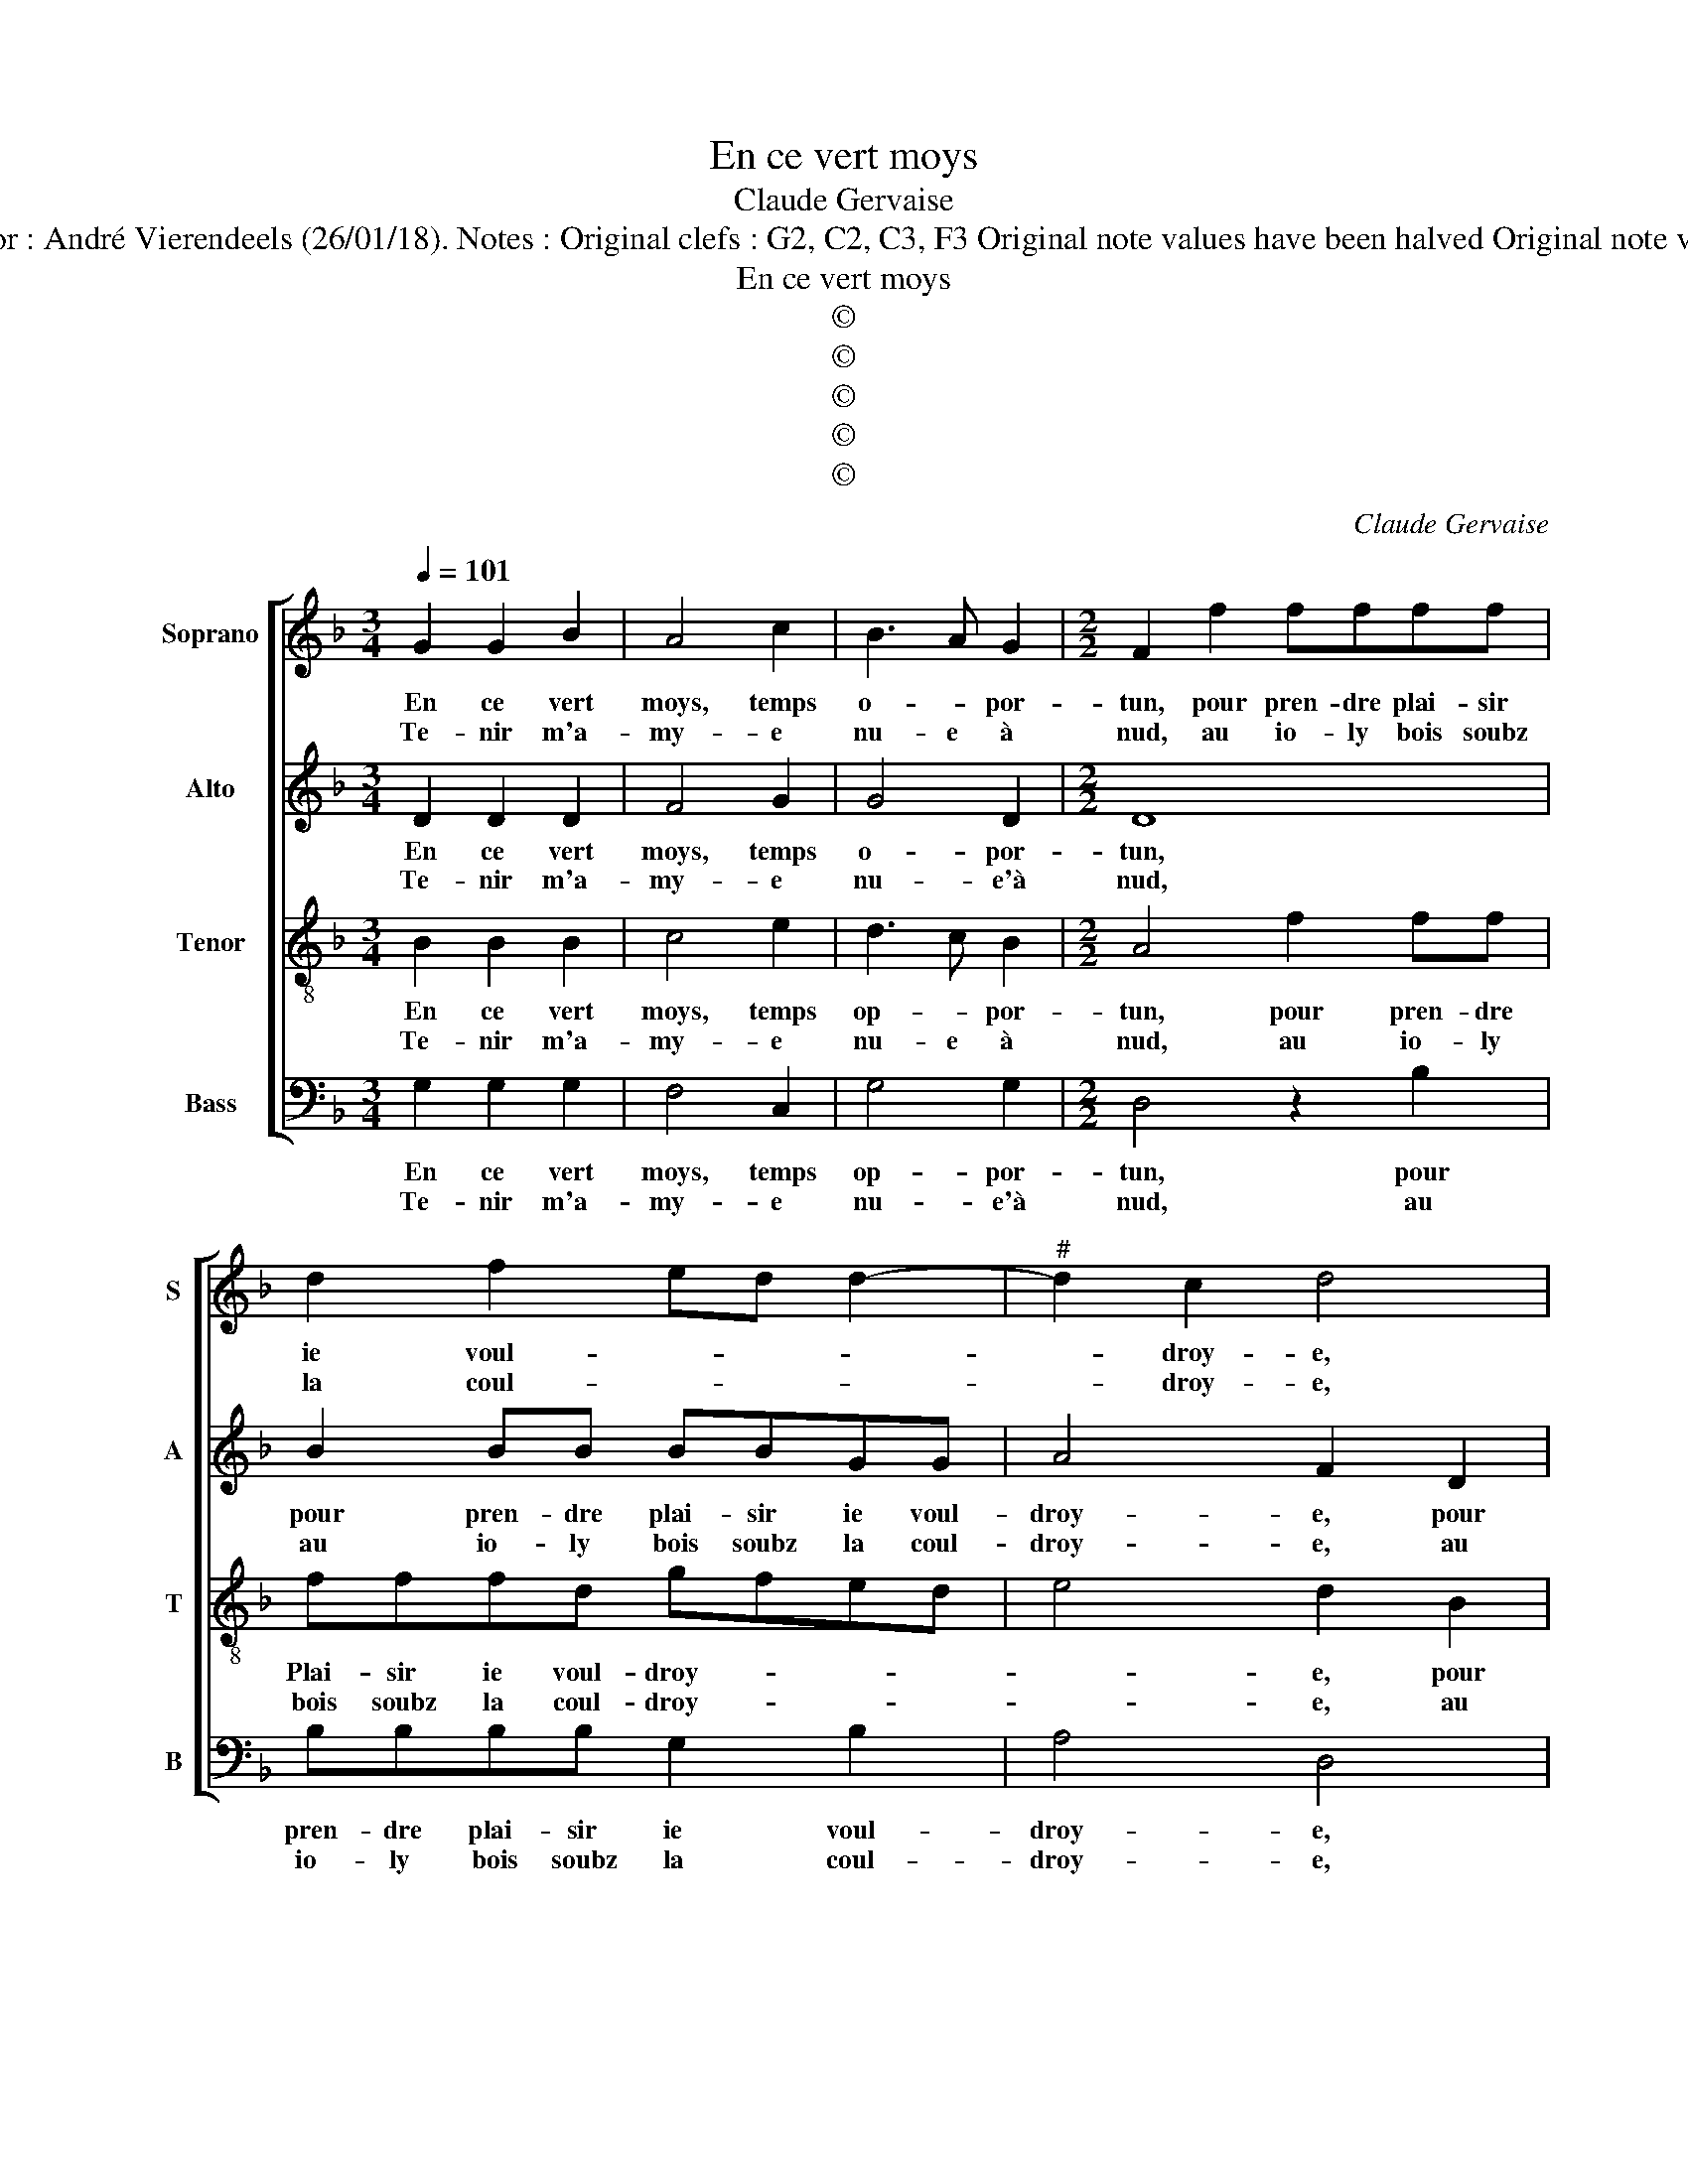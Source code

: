X:1
T:En ce vert moys
T:Claude Gervaise
T:Source : Livre VII de chansons nouvelles à 4---Paris---N.du Chemin---1550. Editor : André Vierendeels (26/01/18). Notes : Original clefs : G2, C2, C3, F3 Original note values have been halved Original note values have been quartered in3-beat measures Editorial accidentals above the stave
T:En ce vert moys
T:©
T:©
T:©
T:©
T:©
C:Claude Gervaise
Z:©
%%score [ 1 2 3 4 ]
L:1/8
Q:1/4=101
M:3/4
K:F
V:1 treble nm="Soprano" snm="S"
V:2 treble nm="Alto" snm="A"
V:3 treble-8 nm="Tenor" snm="T"
V:4 bass nm="Bass" snm="B"
V:1
 G2 G2 B2 | A4 c2 | B3 A G2 |[M:2/2] F2 f2 ffff | d2 f2 ed d2- |"^#" d2 c2 d4 | B2 BB BBGG | %7
w: En ce vert|moys, temps|o- * por-|tun, pour pren- dre plai- sir|ie voul- * * *|* droy- e,|pour pren- dre plai- sir ie ie|
w: Te- nir m'a-|my- e|nu- e à|nud, au io- ly bois soubz|la coul- * * *|* droy- e,|au io- ly bois soubz la coul-|
 c3 B A2 G2- |[M:2/4]"^#" G2 F2 |1 G4 :|2[M:2/2] G4 z2 G2 || G2 B2 A4 | A2 A2 A2 B2- | %13
w: voul- * * droy-||e,|e, là,|à go- go,|là- à go- go,|
w: droye- * * *||e.||||
 B2 c2 d2 c2- | cB B4 A2 | B2 B4 c2 | d2 z2 d4 | z2 d2 z2 A2- | A2 d2 d2 B2 | c4 d4 | G2 c2 d2 c2 | %21
w: _ la ser- vi-|* * roy- *|e, de quel|metz mot|mot mot|_ ny en quel|nom- bre:|ny en quel nom-|
w: ||||||||
 BA A4 G2 | A8 | z2 A2 A2 A2 | c2 c2 B2 B2 | A2 d2 d2 d2 | c2 d2 c2 B2 | A4 A2 AA | c2 c2 G2 B2- | %29
w: |bre,|mais beau luy-|re'au- roit le sou-|leil, si'el- le trou-|voit bon mon con|seil, si ie ne|la met- tois à|
w: ||||||||
 BA G4 F2 | GABc d4 | d2 dd f2 c2 | d3 c B2 A2- |"^#" AG G4 F2 | G4 d2 dd | f2 c2 d3 c | %36
w: _ _ l'om- *|bre, _ _ _ _|si ne la met- tois|à _ _ l'um-||bre, si ie ne|la met- tois _|
w: |||||||
 B2 A3 G G2- |"^#" G2 F2 G4- | G8 |] %39
w: _ à _ l'um-|* * bre.|_|
w: |||
V:2
 D2 D2 D2 | F4 G2 | G4 D2 |[M:2/2] D8 | B2 BB BBGG | A4 F2 D2 | DD G2 GF_ED | _E2 C2 FEDC | %8
w: En ce vert|moys, temps|o- por-|tun,|pour pren- dre plai- sir ie voul-|droy- e, pour|pren- dre plai- sir _ _ _|_ ie voul- * * *|
w: Te- nir m'a-|my- e|nu- e'à|nud,|au io- ly bois soubz la coul-|droy- e, au|io- ly bois soubz _ _ _|_ la coul- * * *|
[M:2/4] D4 |1"^-natural" B,4 :|2[M:2/2]"^-natural" B,2 D2 E2 E2 || DCDE F4 | z2 F2 F2 F2 | %13
w: droy-|e,|e, là, à go-|go, _ _ _ _|là- à go|
w: droy-|e,||||
"^b" G3 F/E/ D2 A2 |"^b" G2 E2 F4 | D4 G2 F2 | D2 A4 F2- | F2 z2 F4 | z2 F2 G2 G2 | A3 G F2 ED | %20
w: go, _ _ _ la|ser- vi- roy-|e, de quel|metz mot mot|_ mot|ny en quel|nom- * * * *|
w: |||||||
"^b" E4 D2 A2 | G2 F4 ED | E4 D2 F2 | F2 F2 C2 C2 | G4 G2 C2 | z2 A2 A2 A2 | A2 F2 G2 G2 | %27
w: * bre, ny|en quel _ _|nom- bre, mais|beau luy- re'au- roit|le sou- leil|si'el- le trou-|voit bon mon con-|
w: |||||||
 E2 E2 EEFG | A4 z4 | z4 A2 AA | B2 G2 FEDC | B,2 B2 BA/G/ A2 | D2 F2 FFFF |"^b" E2 C2 D4 | %34
w: seil, si ie ne la met-|tois,|si ie ne|la met- tois _ _ _|_ à l'um- * * *|bre si ie ne ma met-|tois à l'um-|
w: |||||||
 B,2 D2 DD F2- | FG A2 D2 DD |"^b" F3 E D2 E2 | D8 |"^-natural" B,8 |] %39
w: bre, si ie ne la|_ tois à l'um- bre, à|l'um- * * *||bre.|
w: |||||
V:3
 B2 B2 B2 | c4 e2 | d3 c B2 |[M:2/2] A4 f2 ff | fffd gfed | e4 d2 B2 | BBBB GG c2- | cBAG AF B2 | %8
w: En ce vert|moys, temps|op- * por-|tun, pour pren- dre|Plai- sir ie voul- droy- * * *|* e, pour|pren- dre plai- sir ie voul- droy-||
w: Te- nir m'a-|my- e|nu- e à|nud, au io- ly|bois soubz la coul- droy- * * *|* e, au|io- ly bois soubz la coul- droy-||
[M:2/4] A4 |1 G4 :|2[M:2/2] G2 G2 c2 c2 || BABc d2 A2 | A2 A2 d3 c | B2 G2 B2 AA | B2 B2 c4 | %15
w: |e,|e, là, à go-|go, _ _ _ _ là,|à go- go, ie|la ser- vi- roye, la|ser- vi- roy-|
w: |e,||||||
 B4 z4 | B2 c2 d2 z2 | d4 z2 d2- | d2 d2 B2 d2- | dc c4 B2- | B2 A2 B2 z A | B2 c2 BA d2- | %22
w: e,|de quel metz|mot mot|ny en quel nom-||* * bre, ny|en quel nom- * *|
w: |||||||
"^#" d2 c2 d4 | z2 c2 f2 f2 | e2 e2 d2 g2 | f4 f2 ff | f2 f2 e2 d2 | c8 | z2 e2 ee g2- | gfed c4 | %30
w: * * bre,|mais beau luy-|re'au- roit le sou-|leil, si'el- le trou-|voit bon mon con-|seil,|si ie- ne la|_ met- tois à l'um-|
w: ||||||||
 d2 d2 ddff | dd Bc de f2 | B2 d4 c2- | cBAG A4 | G2 B2 BBBB | AAAA Bc d2- | dc cB/A/ B2 c2 | %37
w: bre, si ne la met- tois|à l'um- * * * * *|||bre si ie ne la met-|tois, si ie ne la met- tois|_ à l'um- * * * *|
w: |||||||
"^b" A8 | G8 |] %39
w: |bre.|
w: ||
V:4
 G,2 G,2 G,2 | F,4 C,2 | G,4 G,2 |[M:2/2] D,4 z2 B,2 | B,B,B,B, G,2 B,2 | A,4 D,4 | %6
w: En ce vert|moys, temps|op- por-|tun, pour|pren- dre plai- sir ie voul-|droy- e,|
w: Te- nir m'a-|my- e|nu- e'à|nud, au|io- ly bois soubz la coul-|droy- e,|
 z2 _E,2 E,E,E,E, | C,2 F,3 D, G,2 |[M:2/4] D,4 |1 G,4 :|2[M:2/2] G,4 z2 C,2 || G,2 G,2 D,4 | %12
w: pour pren- dre plai- sir|ie voul- * *|droy-|e,|e, là|à go- go,|
w: au io- ly bois soubz|la coul- * *|droy-|e,|||
 z2 D,2 D,2 D,2 |"^b" E,3 D,/C,/ B,,2 F,2 | G,2 G,2 F,4 | B,,4 z4 | G,2 F,2 D,2 z2 | D,4 z2 D,2- | %18
w: là à go-|go, _ _ _ la|ser- vi- roy-|e,|de quel metz|mot mot|
w: ||||||
 D,2 D,2 G,2 G,2 | F,3 E, D,2 C,B,, | C,4 B,,2 F,2 | G,2 A,2 B,4 | A,4 D,4 | z2 F,2 F,2 F,2 | %24
w: _ mot ny en|quel _ _ nom- *|* bre, ny|en quel nom-|* bre,|mais beau luy-|
w: ||||||
 C,2 C,2 G,2 G,2 | D,2 z D, D,2 D,2 | A,2 B,2 C2 G,2 | A,8 | A,2 A,A, C2 G,2 | B,2 C2 A,4 | %30
w: re'au- roit le sou-|leil si'el- le trou-|voit bon mon con-|seil,|si ie ne la met-|tois à l'um-|
w: ||||||
 G,4 D,2 D,D, | G,2 G,2 F,4 | z2 D,2 D,D,F,F, |"^b" C,2 E,2 D,4 | G,4 z2 D,2 | D,D,F,F, B,,2 B,2- | %36
w: bre, si ie ne|la met- tois,|si ie ne la met-|tois à l'um-|bre si|ie ne la met- tois à|
w: ||||||
 B,A, F,2 G,2 C,2 | D,8 | G,8 |] %39
w: _ _ _ l'um- *||bre.|
w: |||

